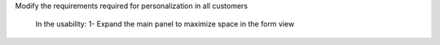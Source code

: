 

Modify the requirements required for personalization in all customers

	In the usability:
	1- Expand the main panel to maximize space in the form view

